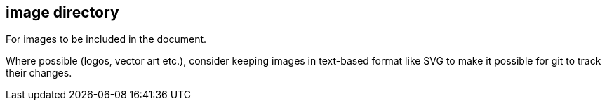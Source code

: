 == image directory

For images to be included in the document.

Where possible (logos, vector art etc.), consider keeping images in text-based format like SVG to make it possible for git to track their changes.

